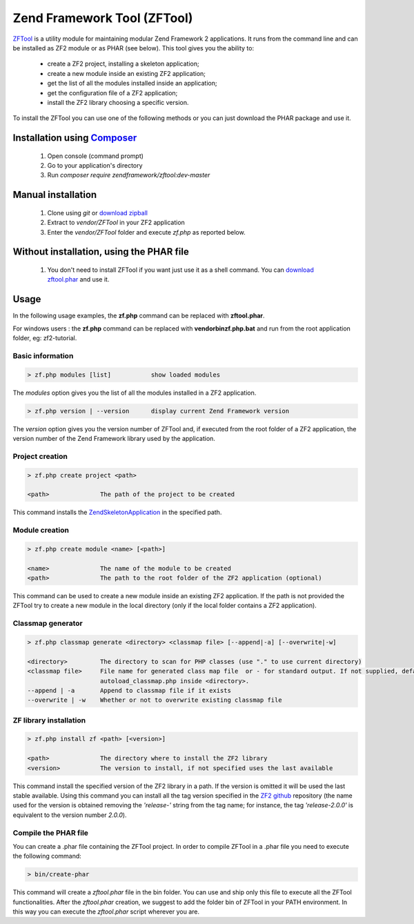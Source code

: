 .. _zendtool.introduction:

Zend Framework Tool (ZFTool)
============================

`ZFTool`_ is a utility module for maintaining modular Zend Framework 2 applications.
It runs from the command line and can be installed as ZF2 module or as PHAR (see below).
This tool gives you the ability to:

   - create a ZF2 project, installing a skeleton application;

   - create a new module inside an existing ZF2 application;

   - get the list of all the modules installed inside an application;

   - get the configuration file of a ZF2 application;

   - install the ZF2 library choosing a specific version.

To install the ZFTool you can use one of the following methods or you can just download
the PHAR package and use it.

Installation using `Composer`_
------------------------------

    1. Open console (command prompt)
    2. Go to your application's directory
    3. Run `composer require zendframework/zftool:dev-master`

Manual installation
-------------------

    1. Clone using `git` or `download zipball`_
    2. Extract to `vendor/ZFTool` in your ZF2 application
    3. Enter the `vendor/ZFTool` folder and execute `zf.php` as reported below.

Without installation, using the PHAR file
-----------------------------------------

    1. You don't need to install ZFTool if you want just use it as a shell command.
       You can `download zftool.phar`_ and use it.

Usage
-----

In the following usage examples, the **zf.php** command can be replaced with **zftool.phar**.

For windows users : the **zf.php** command can be replaced with **vendor\bin\zf.php.bat** and run from the root application folder, eg: zf2-tutorial.

Basic information
^^^^^^^^^^^^^^^^^

.. code-block:: bash

    > zf.php modules [list]           show loaded modules

The *modules* option gives you the list of all the modules installed in a ZF2 application.

.. code-block:: bash

    > zf.php version | --version      display current Zend Framework version

The *version* option gives you the version number of ZFTool and, if executed from the root
folder of a ZF2 application, the version number of the Zend Framework library used by the application.

Project creation
^^^^^^^^^^^^^^^^

.. code-block:: bash

    > zf.php create project <path>

    <path>              The path of the project to be created

This command installs the `ZendSkeletonApplication`_ in the specified path.

Module creation
^^^^^^^^^^^^^^^

.. code-block:: bash

    > zf.php create module <name> [<path>]

    <name>              The name of the module to be created
    <path>              The path to the root folder of the ZF2 application (optional)

This command can be used to create a new module inside an existing ZF2 application.
If the path is not provided the ZFTool try to create a new module in the local directory
(only if the local folder contains a ZF2 application).

Classmap generator
^^^^^^^^^^^^^^^^^^

.. code-block:: bash

    > zf.php classmap generate <directory> <classmap file> [--append|-a] [--overwrite|-w]

    <directory>         The directory to scan for PHP classes (use "." to use current directory)
    <classmap file>     File name for generated class map file  or - for standard output. If not supplied, defaults to
                        autoload_classmap.php inside <directory>.
    --append | -a       Append to classmap file if it exists
    --overwrite | -w    Whether or not to overwrite existing classmap file

ZF library installation
^^^^^^^^^^^^^^^^^^^^^^^

.. code-block:: bash

    > zf.php install zf <path> [<version>]

    <path>              The directory where to install the ZF2 library
    <version>           The version to install, if not specified uses the last available

This command install the specified version of the ZF2 library in a path. If the version is omitted it
will be used the last stable available. Using this command you can install all the tag version specified
in the `ZF2 github`_ repository (the name used for the version is obtained removing the *'release-'* string
from the tag name; for instance, the tag *'release-2.0.0'* is equivalent to the version number *2.0.0*).

Compile the PHAR file
^^^^^^^^^^^^^^^^^^^^^

You can create a .phar file containing the ZFTool project. In order to compile ZFTool in a .phar file you need
to execute the following command:

.. code-block:: bash

    > bin/create-phar

This command will create a *zftool.phar* file in the bin folder.
You can use and ship only this file to execute all the ZFTool functionalities.
After the *zftool.phar* creation, we suggest to add the folder bin of ZFTool in your PATH environment. In this
way you can execute the *zftool.phar* script wherever you are.

.. _`ZFTool`: https://github.com/zendframework/ZFTool
.. _`Composer`: http://getcomposer.org
.. _`download zipball`: https://github.com/zendframework/ZFTool/zipball/master
.. _`download zftool.phar`: https://packages.zendframework.com/zftool.phar
.. _`ZendSkeletonApplication`: https://github.com/zendframework/ZendSkeletonApplication
.. _`ZF2 github`: https://github.com/zendframework/zf2
